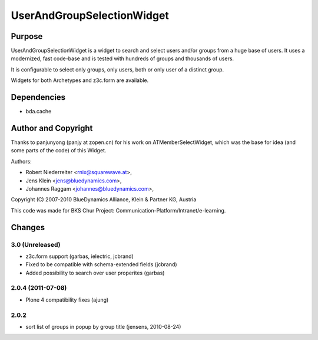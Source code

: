 ===========================
UserAndGroupSelectionWidget
===========================

-------
Purpose
-------

UserAndGroupSelectionWidget is a widget to search and select users
and/or groups from a huge base of users. It uses a modernized, fast code-base
and is tested with hundreds of groups and thousands of users.

It is configurable to select only groups, only users, both or only user of a 
distinct group.

Widgets for both Archetypes and z3c.form are available.

------------
Dependencies
------------

* bda.cache

--------------------
Author and Copyright
--------------------

Thanks to panjunyong (panjy at zopen.cn) for his work on ATMemberSelectWidget,
which was the base for idea (and some parts of the code) of this Widget.

Authors: 

- Robert Niederreiter <rnix@squarewave.at>,
- Jens Klein <jens@bluedynamics.com>,  
- Johannes Raggam <johannes@bluedynamics.com>,

Copyright (C) 2007-2010 BlueDynamics Alliance, Klein & Partner KG, Austria

This code was made for BKS Chur Project: 
Communication-Platform/Intranet/e-learning.

-------
Changes
-------

3.0 (Unreleased)
----------------

* z3c.form support (garbas, ielectric, jcbrand)
* Fixed to be compatible with schema-extended fields (jcbrand)
* Added possibility to search over user properites (garbas)

2.0.4 (2011-07-08)
------------------

* Plone 4 compatibility fixes (ajung)

2.0.2
-----

* sort list of groups in popup by group title (jensens, 2010-08-24)

